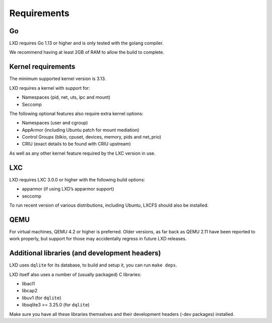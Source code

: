 Requirements
============

Go
--

LXD requires Go 1.13 or higher and is only tested with the golang
compiler.

We recommend having at least 2GB of RAM to allow the build to complete.

Kernel requirements
-------------------

The minimum supported kernel version is 3.13.

LXD requires a kernel with support for:

-  Namespaces (pid, net, uts, ipc and mount)
-  Seccomp

The following optional features also require extra kernel options:

-  Namespaces (user and cgroup)
-  AppArmor (including Ubuntu patch for mount mediation)
-  Control Groups (blkio, cpuset, devices, memory, pids and net_prio)
-  CRIU (exact details to be found with CRIU upstream)

As well as any other kernel feature required by the LXC version in use.

LXC
---

LXD requires LXC 3.0.0 or higher with the following build options:

-  apparmor (if using LXD’s apparmor support)
-  seccomp

To run recent version of various distributions, including Ubuntu, LXCFS
should also be installed.

QEMU
----

For virtual machines, QEMU 4.2 or higher is preferred. Older versions,
as far back as QEMU 2.11 have been reported to work properly, but
support for those may accidentally regress in future LXD releases.

Additional libraries (and development headers)
----------------------------------------------

LXD uses ``dqlite`` for its database, to build and setup it, you can run
``make deps``.

LXD itself also uses a number of (usually packaged) C libraries:

-  libacl1
-  libcap2
-  libuv1 (for ``dqlite``)
-  libsqlite3 >= 3.25.0 (for ``dqlite``)

Make sure you have all these libraries themselves and their development
headers (-dev packages) installed.
